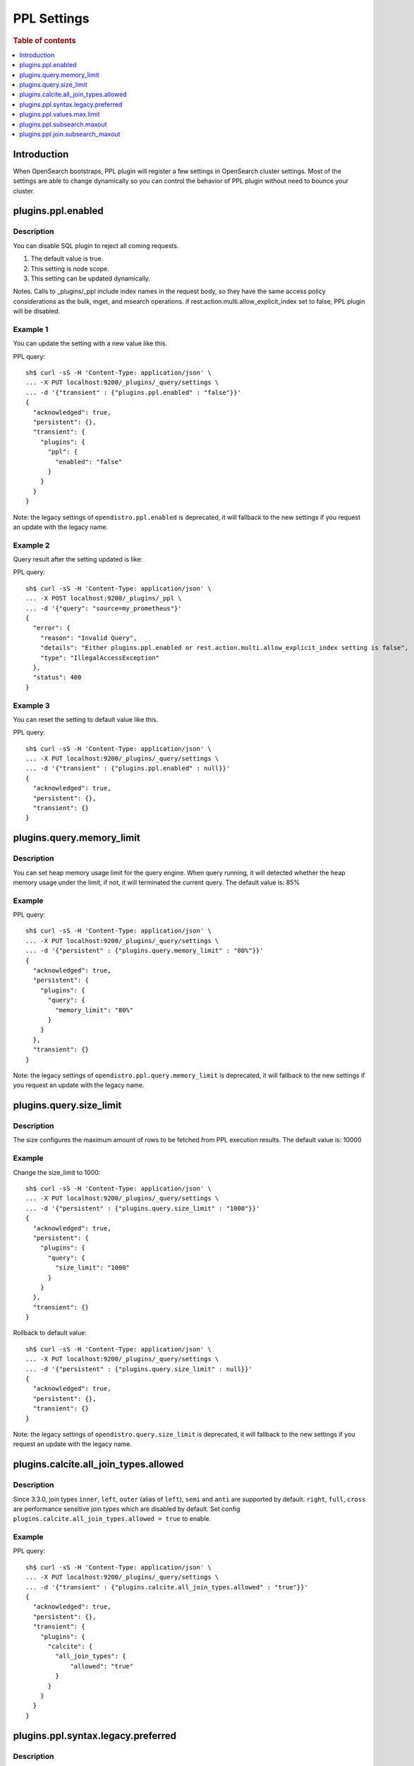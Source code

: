 .. highlight:: sh

============
PPL Settings
============

.. rubric:: Table of contents

.. contents::
   :local:
   :depth: 1


Introduction
============

When OpenSearch bootstraps, PPL plugin will register a few settings in OpenSearch cluster settings. Most of the settings are able to change dynamically so you can control the behavior of PPL plugin without need to bounce your cluster.

plugins.ppl.enabled
===================

Description
-----------

You can disable SQL plugin to reject all coming requests.

1. The default value is true.
2. This setting is node scope.
3. This setting can be updated dynamically.

Notes. Calls to _plugins/_ppl include index names in the request body, so they have the same access policy considerations as the bulk, mget, and msearch operations. if rest.action.multi.allow_explicit_index set to false, PPL plugin will be disabled.

Example 1
---------

You can update the setting with a new value like this.

PPL query::

    sh$ curl -sS -H 'Content-Type: application/json' \
    ... -X PUT localhost:9200/_plugins/_query/settings \
    ... -d '{"transient" : {"plugins.ppl.enabled" : "false"}}'
    {
      "acknowledged": true,
      "persistent": {},
      "transient": {
        "plugins": {
          "ppl": {
            "enabled": "false"
          }
        }
      }
    }

Note: the legacy settings of ``opendistro.ppl.enabled`` is deprecated, it will fallback to the new settings if you request an update with the legacy name.

Example 2
---------

Query result after the setting updated is like:

PPL query::

    sh$ curl -sS -H 'Content-Type: application/json' \
    ... -X POST localhost:9200/_plugins/_ppl \
    ... -d '{"query": "source=my_prometheus"}'
    {
      "error": {
        "reason": "Invalid Query",
        "details": "Either plugins.ppl.enabled or rest.action.multi.allow_explicit_index setting is false",
        "type": "IllegalAccessException"
      },
      "status": 400
    }

Example 3
---------

You can reset the setting to default value like this.

PPL query::

    sh$ curl -sS -H 'Content-Type: application/json' \
    ... -X PUT localhost:9200/_plugins/_query/settings \
    ... -d '{"transient" : {"plugins.ppl.enabled" : null}}'
    {
      "acknowledged": true,
      "persistent": {},
      "transient": {}
    }

plugins.query.memory_limit
==========================

Description
-----------

You can set heap memory usage limit for the query engine. When query running, it will detected whether the heap memory usage under the limit, if not, it will terminated the current query. The default value is: 85%

Example
-------

PPL query::

    sh$ curl -sS -H 'Content-Type: application/json' \
    ... -X PUT localhost:9200/_plugins/_query/settings \
    ... -d '{"persistent" : {"plugins.query.memory_limit" : "80%"}}'
    {
      "acknowledged": true,
      "persistent": {
        "plugins": {
          "query": {
            "memory_limit": "80%"
          }
        }
      },
      "transient": {}
    }

Note: the legacy settings of ``opendistro.ppl.query.memory_limit`` is deprecated, it will fallback to the new settings if you request an update with the legacy name.

plugins.query.size_limit
========================

Description
-----------

The size configures the maximum amount of rows to be fetched from PPL execution results. The default value is: 10000

Example
-------

Change the size_limit to 1000::

    sh$ curl -sS -H 'Content-Type: application/json' \
    ... -X PUT localhost:9200/_plugins/_query/settings \
    ... -d '{"persistent" : {"plugins.query.size_limit" : "1000"}}'
    {
      "acknowledged": true,
      "persistent": {
        "plugins": {
          "query": {
            "size_limit": "1000"
          }
        }
      },
      "transient": {}
    }

Rollback to default value::

    sh$ curl -sS -H 'Content-Type: application/json' \
    ... -X PUT localhost:9200/_plugins/_query/settings \
    ... -d '{"persistent" : {"plugins.query.size_limit" : null}}'
    {
      "acknowledged": true,
      "persistent": {},
      "transient": {}
    }

Note: the legacy settings of ``opendistro.query.size_limit`` is deprecated, it will fallback to the new settings if you request an update with the legacy name.

plugins.calcite.all_join_types.allowed
======================================

Description
-----------

Since 3.3.0, join types ``inner``, ``left``, ``outer`` (alias of ``left``), ``semi`` and ``anti`` are supported by default. ``right``, ``full``, ``cross`` are performance sensitive join types which are disabled by default. Set config ``plugins.calcite.all_join_types.allowed = true`` to enable.

Example
-------

PPL query::

    sh$ curl -sS -H 'Content-Type: application/json' \
    ... -X PUT localhost:9200/_plugins/_query/settings \
    ... -d '{"transient" : {"plugins.calcite.all_join_types.allowed" : "true"}}'
    {
      "acknowledged": true,
      "persistent": {},
      "transient": {
        "plugins": {
          "calcite": {
            "all_join_types": {
                "allowed": "true"
            }
          }
        }
      }
    }

plugins.ppl.syntax.legacy.preferred
===================================

Description
-----------

This configuration is introduced since 3.3.0 which is used to switch some behaviours in PPL syntax. The current default value is ``true``.
The behaviours it controlled includes:

- The default value of argument ``bucket_nullable`` in ``stats`` command. Check `stats command <../cmd/stats.rst>`_ for details.

Example
-------

You can update the setting with a new value like this.

PPL query::

    sh$ curl -sS -H 'Content-Type: application/json' \
    ... -X PUT localhost:9200/_plugins/_query/settings \
    ... -d '{"transient" : {"plugins.ppl.syntax.legacy.preferred" : "false"}}'
    {
      "acknowledged": true,
      "persistent": {},
      "transient": {
        "plugins": {
          "ppl": {
            "syntax": {
              "legacy": {
                "preferred": "false"
              }
            }
          }
        }
      }
    }

plugins.ppl.values.max.limit
============================

Description
-----------

This setting controls the maximum number of unique values that the ``VALUES`` aggregation function can return. When set to 0 (the default), there is no limit on the number of unique values returned. When set to a positive integer, the function will return at most that many unique values.

1. The default value is 0 (unlimited).
2. This setting is node scope.
3. This setting can be updated dynamically.

The ``VALUES`` function collects all unique values from a field and returns them in lexicographical order. This setting helps manage memory usage by limiting the number of values collected.

Example 1
---------

Set the limit to 1000 unique values:

PPL query::

    sh$ curl -sS -H 'Content-Type: application/json' \
    ... -X PUT localhost:9200/_plugins/_query/settings \
    ... -d '{"transient" : {"plugins.ppl.values.max.limit" : "1000"}}'
    {
      "acknowledged": true,
      "persistent": {},
      "transient": {
        "plugins": {
          "ppl": {
            "values": {
              "max": {
                "limit": "1000"
              }
            }
          }
        }
      }
    }

Example 2
---------

Reset to default (unlimited) by setting to null:

PPL query::

    sh$ curl -sS -H 'Content-Type: application/json' \
    ... -X PUT localhost:9200/_plugins/_query/settings \
    ... -d '{"transient" : {"plugins.ppl.values.max.limit" : null}}'
    {
      "acknowledged": true,
      "persistent": {},
      "transient": {}
    }

Example 3
---------

Set to 0 explicitly for unlimited values:

PPL query::

    sh$ curl -sS -H 'Content-Type: application/json' \
    ... -X PUT localhost:9200/_plugins/_query/settings \
    ... -d '{"transient" : {"plugins.ppl.values.max.limit" : "0"}}'
    {
      "acknowledged": true,
      "persistent": {},
      "transient": {
        "plugins": {
          "ppl": {
            "values": {
              "max": {
                "limit": "0"
              }
            }
          }
        }
      }
    }


plugins.ppl.subsearch.maxout
============================

Description
-----------

The size configures the maximum of rows to return from subsearch. The default value is: ``10000``. A value of ``-1`` indicates that the restriction is unlimited.

Version
-------
3.4.0

Example
-------

Change the subsearch.maxout to unlimited::

    sh$ curl -sS -H 'Content-Type: application/json' \
    ... -X PUT localhost:9200/_plugins/_query/settings \
    ... -d '{"persistent" : {"plugins.ppl.subsearch.maxout" : "-1"}}'
    {
      "acknowledged": true,
      "persistent": {
        "plugins": {
          "ppl": {
            "subsearch": {
              "maxout": "-1"
            }
          }
        }
      },
      "transient": {}
    }

Rollback to default value::

    sh$ curl -sS -H 'Content-Type: application/json' \
    ... -X PUT localhost:9200/_plugins/_query/settings \
    ... -d '{"persistent" : {"plugins.ppl.subsearch.maxout" : null}}'
    {
      "acknowledged": true,
      "persistent": {},
      "transient": {}


plugins.ppl.join.subsearch_maxout
=================================

Description
-----------

The size configures the maximum of rows from subsearch to join against. This configuration impacts ``join`` command. The default value is: ``50000``. A value of ``-1`` indicates that the restriction is unlimited.

Version
-------
3.4.0

Example
-------

Change the join.subsearch_maxout to 5000::

    sh$ curl -sS -H 'Content-Type: application/json' \
    ... -X PUT localhost:9200/_plugins/_query/settings \
    ... -d '{"persistent" : {"plugins.ppl.join.subsearch_maxout" : "5000"}}'
    {
      "acknowledged": true,
      "persistent": {
        "plugins": {
          "ppl": {
            "join": {
              "subsearch_maxout": "5000"
            }
          }
        }
      },
      "transient": {}
    }

Rollback to default value::

    sh$ curl -sS -H 'Content-Type: application/json' \
    ... -X PUT localhost:9200/_plugins/_query/settings \
    ... -d '{"persistent" : {"plugins.ppl.join.subsearch_maxout" : null}}'
    {
      "acknowledged": true,
      "persistent": {},
      "transient": {}
    }
